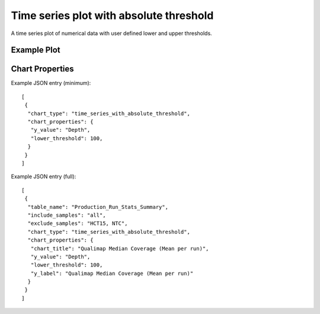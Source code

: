 Time series plot with absolute threshold
========================================


A time series plot of numerical data with user defined lower and upper
thresholds.


Example Plot
````````````
.. image:: ../_static/timeseries_absolute_threshold.png



Chart Properties
````````````````

+------------------+-----------------------------------+-----------------------------------------------------------------------------------------------+
| Option           | Type                              | Use                                                                                           |
+==================+===================================+===============================================================================================+
| Chart_title      | String (Optional)                 | This is used to creates the tile of the chart.                                                |
|                  |                                   | Default is  "{y_label} (Mean per run)".                                                       |
|                  |                                   | E.g. "Qualimap Median Coverage (Mean per run)".                                               |
+------------------+-----------------------------------+-----------------------------------------------------------------------------------------------+
| y_value          | String (Required)                 | Column header in SQLite table. The column should contain numeric data.                        |    
|                  |                                   | This data is plotted on the y-axis.                                                           |
|                  |                                   | E.g. "Depth".                                                                                 |
+------------------+-----------------------------------+-----------------------------------------------------------------------------------------------+
| y_label          | String (Optional)                 | This is used to create the y-axis label in the chart.                                         |
|                  |                                   | Default is "{y_value} (Mean per run)".                                                        |
|                  |                                   | E.g. "Qualimap Median Coverage (Mean per run)".                                               |
+------------------+-----------------------------------+-----------------------------------------------------------------------------------------------+
| lower_threshold  | Integer (Optional)                | This is used to create lower threshold line on the chart.                                     |
|                  |                                   | E.g. 100.                                                                                     |
+------------------+-----------------------------------+-----------------------------------------------------------------------------------------------+
| upper_threshold  | Integer (Optional)                | This is used to create upper threshold line on the chart.                                     |
|                  |                                   | E.g.300.                                                                                      |
+------------------+-----------------------------------+-----------------------------------------------------------------------------------------------+
| per_sample       | Boolean (Optional)                | Plot per sample graph. Default is “False”.                     |
|                  |                                   | If set to “True” per sample graph will be plotted.                                            |
+------------------+-----------------------------------+-----------------------------------------------------------------------------------------------+


Example JSON entry (minimum)::

     [
      {
       "chart_type": "time_series_with_absolute_threshold",
       "chart_properties": {
        "y_value": "Depth",
        "lower_threshold": 100,
       }
      }
     ]

Example JSON entry (full)::

     [
      {
       "table_name": "Production_Run_Stats_Summary",
       "include_samples": "all",
       "exclude_samples": "HCT15, NTC",
       "chart_type": "time_series_with_absolute_threshold",
       "chart_properties": {
        "chart_title": "Qualimap Median Coverage (Mean per run)",
        "y_value": "Depth",
        "lower_threshold": 100,
        "y_label": "Qualimap Median Coverage (Mean per run)"
       }
      }
     ]



